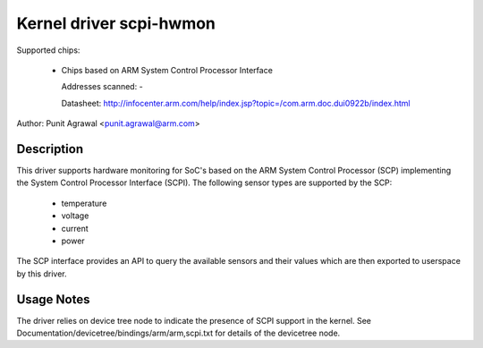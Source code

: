Kernel driver scpi-hwmon
========================

Supported chips:

 * Chips based on ARM System Control Processor Interface

   Addresses scanned: -

   Datasheet: http://infocenter.arm.com/help/index.jsp?topic=/com.arm.doc.dui0922b/index.html

Author: Punit Agrawal <punit.agrawal@arm.com>

Description
-----------

This driver supports hardware monitoring for SoC's based on the ARM
System Control Processor (SCP) implementing the System Control
Processor Interface (SCPI). The following sensor types are supported
by the SCP:

  * temperature
  * voltage
  * current
  * power

The SCP interface provides an API to query the available sensors and
their values which are then exported to userspace by this driver.

Usage Notes
-----------

The driver relies on device tree node to indicate the presence of SCPI
support in the kernel. See
Documentation/devicetree/bindings/arm/arm,scpi.txt for details of the
devicetree node.
